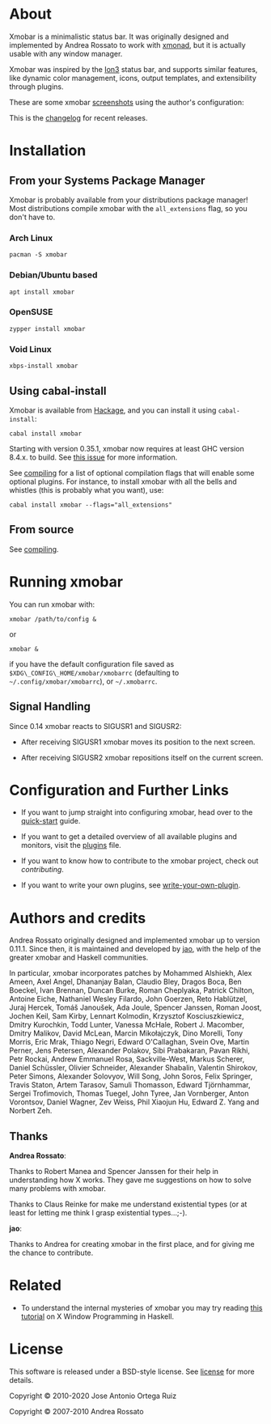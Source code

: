 [[http://hackage.haskell.org/package/xmobar][https://img.shields.io/hackage/v/xmobar.svg]]

* About

Xmobar is a minimalistic status bar. It was originally designed and
implemented by Andrea Rossato to work with [[http://xmonad.org][xmonad]], but it is actually
usable with any window manager.

Xmobar was inspired by the [[http://tuomov.iki.fi/software/][Ion3]] status bar, and supports similar
features, like dynamic color management, icons, output templates, and
extensibility through plugins.

These are some xmobar [[file:doc/screenshots][screenshots]] using the author's configuration:

[[file:doc/screenshots/xmobar-top.png]]

[[file:doc/screenshots/xmobar-bottom.png]]

[[file:doc/screenshots/xmobar-exwm.png]]

This is the [[https://xmobar.org/changelog.html][changelog]] for recent releases.

* Installation
** From your Systems Package Manager

Xmobar is probably available from your distributions package manager!
Most distributions compile xmobar with the =all_extensions= flag, so you
don't have to.

*** Arch Linux

#+begin_src shell
  pacman -S xmobar
#+end_src

*** Debian/Ubuntu based

#+begin_src shell
  apt install xmobar
#+end_src

*** OpenSUSE

#+begin_src shell
  zypper install xmobar
#+end_src

*** Void Linux

#+begin_src shell
  xbps-install xmobar
#+end_src

** Using cabal-install

Xmobar is available from [[http://hackage.haskell.org/package/xmobar/][Hackage]], and you can install it using
=cabal-install=:

#+begin_src shell
  cabal install xmobar
#+end_src

Starting with version 0.35.1, xmobar now requires at least GHC version
8.4.x. to build. See [[https://github.com/jaor/xmobar/issues/461][this issue]] for more information.

See [[file:doc/compiling.org][compiling]] for a list of optional compilation flags that will enable
some optional plugins. For instance, to install xmobar with all the
bells and whistles (this is probably what you want), use:

#+begin_src shell
  cabal install xmobar --flags="all_extensions"
#+end_src

** From source

See [[file:doc/compiling.org][compiling]].

* Running xmobar

You can run xmobar with:

#+begin_src shell
  xmobar /path/to/config &
#+end_src

or

#+begin_src shell
  xmobar &
#+end_src

if you have the default configuration file saved as
=$XDG\_CONFIG\_HOME/xmobar/xmobarrc= (defaulting to
=~/.config/xmobar/xmobarrc=), or =~/.xmobarrc=.

** Signal Handling

Since 0.14 xmobar reacts to SIGUSR1 and SIGUSR2:

- After receiving SIGUSR1 xmobar moves its position to the next screen.

- After receiving SIGUSR2 xmobar repositions itself on the current
  screen.

* Configuration and Further Links

- If you want to jump straight into configuring xmobar, head over to the
  [[./doc/quick-start.org][quick-start]] guide.

- If you want to get a detailed overview of all available plugins and
  monitors, visit the [[./doc/plugins.org][plugins]] file.

- If you want to know how to contribute to the xmobar project, check out
  [[contributing.org][contributing]].

- If you want to write your own plugins, see [[./doc/write-your-own-plugin.org][write-your-own-plugin]].

* Authors and credits

Andrea Rossato originally designed and implemented xmobar up to version
0.11.1. Since then, it is maintained and developed by [[https://jao.io][jao]], with the help
of the greater xmobar and Haskell communities.

In particular, xmobar incorporates patches by Mohammed Alshiekh, Alex
Ameen, Axel Angel, Dhananjay Balan, Claudio Bley, Dragos Boca, Ben
Boeckel, Ivan Brennan, Duncan Burke, Roman Cheplyaka, Patrick Chilton,
Antoine Eiche, Nathaniel Wesley Filardo, John Goerzen, Reto Hablützel,
Juraj Hercek, Tomáš Janoušek, Ada Joule, Spencer Janssen, Roman Joost,
Jochen Keil, Sam Kirby, Lennart Kolmodin, Krzysztof Kosciuszkiewicz,
Dmitry Kurochkin, Todd Lunter, Vanessa McHale, Robert J. Macomber,
Dmitry Malikov, David McLean, Marcin Mikołajczyk, Dino Morelli, Tony
Morris, Eric Mrak, Thiago Negri, Edward O'Callaghan, Svein Ove, Martin
Perner, Jens Petersen, Alexander Polakov, Sibi Prabakaran, Pavan
Rikhi, Petr Rockai, Andrew Emmanuel Rosa, Sackville-West, Markus
Scherer, Daniel Schüssler, Olivier Schneider, Alexander Shabalin,
Valentin Shirokov, Peter Simons, Alexander Solovyov, Will Song, John
Soros, Felix Springer, Travis Staton, Artem Tarasov, Samuli Thomasson,
Edward Tjörnhammar, Sergei Trofimovich, Thomas Tuegel, John Tyree, Jan
Vornberger, Anton Vorontsov, Daniel Wagner, Zev Weiss, Phil Xiaojun
Hu, Edward Z. Yang and Norbert Zeh.

** Thanks

*Andrea Rossato*:

Thanks to Robert Manea and Spencer Janssen for their help in
understanding how X works. They gave me suggestions on how to solve many
problems with xmobar.

Thanks to Claus Reinke for make me understand existential types (or at
least for letting me think I grasp existential types...;-).

*jao*:

Thanks to Andrea for creating xmobar in the first place, and for giving
me the chance to contribute.

* Related

- To understand the internal mysteries of xmobar you may try reading
  [[https://wiki.haskell.org/X_window_programming_in_Haskell][this tutorial]] on X Window Programming in Haskell.

* License

This software is released under a BSD-style license. See [[https://github.com/jaor/xmobar/raw/master/license][license]] for
more details.

Copyright © 2010-2020 Jose Antonio Ortega Ruiz

Copyright © 2007-2010 Andrea Rossato
